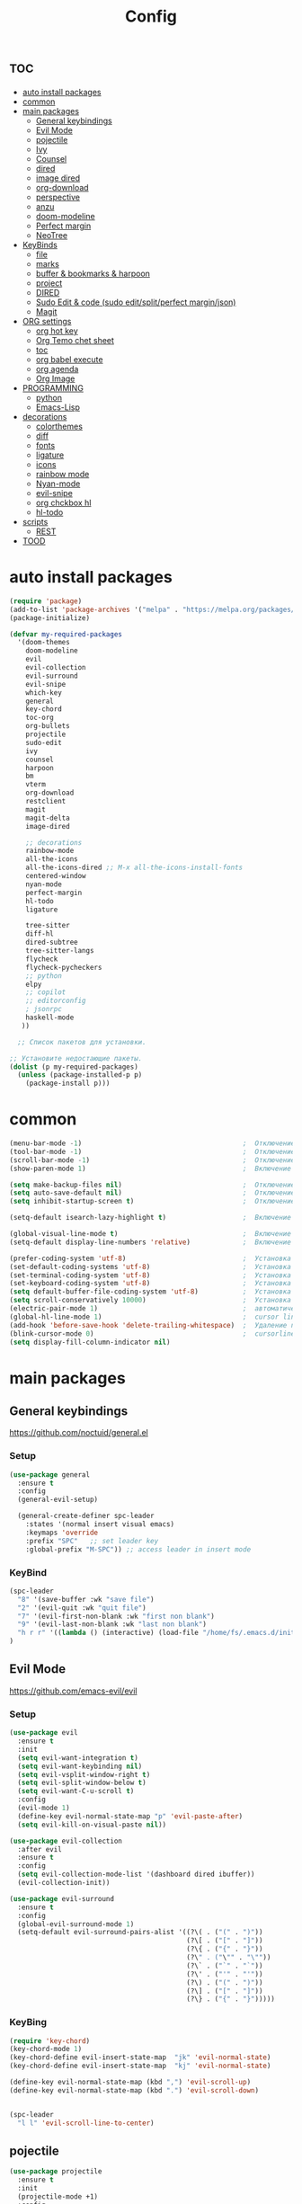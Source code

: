 #+TITLE:Config
#+AUTH
#+STARTUP: showeverything

* :toc:
- [[#auto-install-packages][auto install packages]]
- [[#common][common]]
- [[#main-packages][main packages]]
  - [[#general-keybindings][General keybindings]]
  - [[#evil-mode][Evil Mode]]
  - [[#pojectile][pojectile]]
  - [[#ivy][Ivy]]
  - [[#counsel][Counsel]]
  - [[#dired][dired]]
  - [[#image-dired][image dired]]
  - [[#org-download][org-download]]
  - [[#perspective][perspective]]
  - [[#anzu][anzu]]
  - [[#doom-modeline][doom-modeline]]
  - [[#perfect-margin][Perfect margin]]
  - [[#neotree][NeoTree]]
- [[#keybinds][KeyBinds]]
  - [[#file][file]]
  - [[#marks][marks]]
  - [[#buffer--bookmarks--harpoon][buffer & bookmarks & harpoon]]
  - [[#project][project]]
  - [[#dired-1][DIRED]]
  - [[#sudo-edit--code-sudo-editsplitperfect-marginjson][Sudo Edit & code (sudo edit/split/perfect margin/json)]]
  - [[#magit][Magit]]
- [[#org-settings][ORG settings]]
  - [[#org-hot-key][org hot key]]
  - [[#org-temo-chet-sheet][Org Temo chet sheet]]
  - [[#toc][toc]]
  - [[#org-babel-execute][org babel execute]]
  - [[#org-agenda][org agenda]]
  - [[#org-image][Org Image]]
- [[#programming][PROGRAMMING]]
  - [[#python][python]]
  - [[#emacs-lisp][Emacs-Lisp]]
- [[#decorations][decorations]]
  - [[#colorthemes][colorthemes]]
  - [[#diff][diff]]
  - [[#fonts][fonts]]
  - [[#ligature][ligature]]
  - [[#icons][icons]]
  - [[#rainbow-mode][rainbow mode]]
  - [[#nyan-mode][Nyan-mode]]
  - [[#evil-snipe][evil-snipe]]
  - [[#org-chckbox-hl][org chckbox hl]]
  - [[#hl-todo][hl-todo]]
- [[#scripts][scripts]]
  - [[#rest][REST]]
- [[#tood][TOOD]]

* auto install packages
#+begin_src emacs-lisp
(require 'package)
(add-to-list 'package-archives '("melpa" . "https://melpa.org/packages/") t)
(package-initialize)

(defvar my-required-packages
  '(doom-themes
    doom-modeline
    evil
    evil-collection
    evil-surround
    evil-snipe
    which-key
    general
    key-chord
    toc-org
    org-bullets
    projectile
    sudo-edit
    ivy
    counsel
    harpoon
    bm
    vterm
    org-download
    restclient
    magit
    magit-delta
    image-dired

    ;; decorations
    rainbow-mode
    all-the-icons
    all-the-icons-dired ;; M-x all-the-icons-install-fonts
    centered-window
    nyan-mode
    perfect-margin
    hl-todo
    ligature

    tree-sitter
    diff-hl
    dired-subtree
    tree-sitter-langs
    flycheck
    flycheck-pycheckers
    ;; python
    elpy
    ;; copilot
    ;; editorconfig
    ; jsonrpc
    haskell-mode
   ))

  ;; Список пакетов для установки.

;; Установите недостающие пакеты.
(dolist (p my-required-packages)
  (unless (package-installed-p p)
    (package-install p)))
#+end_src


* common
#+begin_src emacs-lisp
(menu-bar-mode -1)                                        ;  Отключение меню-бара
(tool-bar-mode -1)                                        ;  Отключение панели инструментов
(scroll-bar-mode -1)                                      ;  Отключение вертикальной полосы прокрутки
(show-paren-mode 1)                                       ;  Включение подсветки соответствующих скобок

(setq make-backup-files nil)                              ;  Отключение создания файлов резервных копий (файлов с суффиксом ~)
(setq auto-save-default nil)                              ;  Отключение автосохранения и создания файлов с префиксом .#
(setq inhibit-startup-screen t)                           ;  Отключение стартового экрана при запуске Emacs

(setq-default isearch-lazy-highlight t)                   ;  Включение "ленивой" подсветки при поиске

(global-visual-line-mode t)                               ;  Включение переноса строк вместо горизонтального скролла
(setq-default display-line-numbers 'relative)             ;  Включение относительных номеров строк

(prefer-coding-system 'utf-8)                             ;  Установка предпочтительной системы кодирования на UTF-8
(set-default-coding-systems 'utf-8)                       ;  Установка системы кодирования по умолчанию на UTF-8
(set-terminal-coding-system 'utf-8)                       ;  Установка системы кодирования терминала на UTF-8
(set-keyboard-coding-system 'utf-8)                       ;  Установка системы кодирования клавиатуры на UTF-8
(setq default-buffer-file-coding-system 'utf-8)           ;  Установка системы кодирования файловых буферов на UTF-8
(setq scroll-conservatively 10000)                        ;  Установка плавного скроллинга без резкого перемещения экрана
(electric-pair-mode 1)                                    ;  автоматически закрывать скопки
(global-hl-line-mode 1)                                   ;  cursor line
(add-hook 'before-save-hook 'delete-trailing-whitespace)  ;  Удаление пустых пробелов в конце строк перед сохранением файла
(blink-cursor-mode 0)                                     ;  cursorline
(setq display-fill-column-indicator nil)
#+end_src

* main packages

** General keybindings
https://github.com/noctuid/general.el
*** Setup
#+begin_src emacs-lisp
(use-package general
  :ensure t
  :config
  (general-evil-setup)

  (general-create-definer spc-leader
    :states '(normal insert visual emacs)
    :keymaps 'override
    :prefix "SPC"   ;; set leader key
    :global-prefix "M-SPC")) ;; access leader in insert mode
#+end_src

*** KeyBind
#+begin_src emacs-lisp
(spc-leader
  "8" '(save-buffer :wk "save file")
  "2" '(evil-quit :wk "quit file")
  "7" '(evil-first-non-blank :wk "first non blank")
  "9" '(evil-last-non-blank :wk "last non blank")
  "h r r" '((lambda () (interactive) (load-file "/home/fs/.emacs.d/init.el")) :wk "Reload emacs config")
)

#+end_src

** Evil Mode
https://github.com/emacs-evil/evil
*** Setup
#+begin_src emacs-lisp
(use-package evil
  :ensure t
  :init
  (setq evil-want-integration t)
  (setq evil-want-keybinding nil)
  (setq evil-vsplit-window-right t)
  (setq evil-split-window-below t)
  (setq evil-want-C-u-scroll t)
  :config
  (evil-mode 1)
  (define-key evil-normal-state-map "p" 'evil-paste-after)
  (setq evil-kill-on-visual-paste nil))

(use-package evil-collection
  :after evil
  :ensure t
  :config
  (setq evil-collection-mode-list '(dashboard dired ibuffer))
  (evil-collection-init))

(use-package evil-surround
  :ensure t
  :config
  (global-evil-surround-mode 1)
  (setq-default evil-surround-pairs-alist '((?\( . ("(" . ")"))
                                            (?\[ . ("[" . "]"))
                                            (?\{ . ("{" . "}"))
                                            (?\" . ("\"" . "\""))
                                            (?\` . ("`" . "`"))
                                            (?\' . ("'" . "'"))
                                            (?\) . ("(" . ")"))
                                            (?\] . ("[" . "]"))
                                            (?\} . ("{" . "}")))))
#+end_src

*** KeyBing
#+begin_src emacs-lisp
(require 'key-chord)
(key-chord-mode 1)
(key-chord-define evil-insert-state-map  "jk" 'evil-normal-state)
(key-chord-define evil-insert-state-map  "kj" 'evil-normal-state)

(define-key evil-normal-state-map (kbd ",") 'evil-scroll-up)
(define-key evil-normal-state-map (kbd ".") 'evil-scroll-down)


(spc-leader
  "l l" 'evil-scroll-line-to-center)
#+end_src

** pojectile
#+begin_src emacs-lisp
(use-package projectile
  :ensure t
  :init
  (projectile-mode +1)
  :config
  (setq projectile-completion-system 'ivy))
#+end_src

** Ivy
*** Setup
#+begin_src emacs-lisp
(use-package ivy
  :ensure t
  :init
  (ivy-mode +1))
#+end_src

*** KeyBind
#+begin_src emacs-lisp
(define-key ivy-minibuffer-map (kbd "C-j") 'ivy-next-line)
(define-key ivy-minibuffer-map (kbd "C-k") 'ivy-previous-line)
#+end_src

** Counsel
#+begin_src emacs-lisp
(unless (package-installed-p 'counsel)
  (package-refresh-contents)
  (package-install 'counsel))

(setq counsel-fzf-cmd "find . -type f -not -path '*/.*' | fzf -f \"%s\"")
#+end_src

** dired
#+begin_src emacs-lisp
(require 'dired)
;(setq dired-sort-default-list '(("name" "Name" t (t)))
;                           dired-listing-switches "-alh --group-directories-first")
;(setq dired-listing-switches "-aFhl --group-directories-first -X")

(defun dired-open-file-in-new-tab ()
  "Open the current file in dired in a new tab."
  (interactive)
  (tab-new)
  (dired-find-file))

(setq dired-listing-switches "-alXGh --group-directories-first"
      dired-recursive-copies 'always
      dired-recursive-deletes 'top
      global-auto-revert-non-file-buffers t
      auto-revert-verbose nil
      dired-dwim-target t
      wdired-allow-to-change-permissions t)

; (use-package dired-filetype-face
;         :ensure t
;         :config (require 'dired-filetype-face))
#+end_src

** image dired
#+begin_src emacs-lisp
(require 'image-dired)
(setq image-dired-thumb-size 300)
#+end_src

** org-download
#+begin_src emacs-lisp
(require 'org-download)
; (setq-default org-download-image-dir "~/Pictures/foo")
(defun my-org-download-set-dir ()
        "Set `org-download-image-dir` to the directory of the current
        buffer's file."
        (setq-local org-download-image-dir (concat (file-name-directory
        (buffer-file-name)) "/images/" (file-name-base buffer-file-name) "/") ))

 (add-hook 'org-mode-hook 'my-org-download-set-dir)
(add-hook 'dired-mode-hook 'org-download-enable)
#+end_src


** perspective
#+begin_src emacs-lisp
(use-package perspective
  :ensure t
  :config
  (setq persp-mode-prefix-key nil
        persp-suppress-no-prefix-key-warning t)
  (persp-mode))

(spc-leader
  "w" '(:ignore t :wk "workspace")
  "w i" '(persp-switch :wk "switch workspace")
  "w n" '(persp-next :wk "next workspace")
  "w p" '(persp-prev :wk "prev workspace")
  "w k" '(persp-kill :wk "kill workspace")
  "w r" '(persp-rename :wk "rename workspace")

  "w l" '(persp-state-load :wk "state load")
  "w s" '(persp-state-save :wk "state save")

  "w 1" '((lambda () (interactive) (persp-switch-by-number 1)) :wk "1")
  "w 2" '((lambda () (interactive) (persp-switch-by-number 2)) :wk "2")
  "w 3" '((lambda () (interactive) (persp-switch-by-number 3)) :wk "3")
  "w 4" '((lambda () (interactive) (persp-switch-by-number 4)) :wk "4")
  "w 5" '((lambda () (interactive) (persp-switch-by-number 5)) :wk "5")
  "w 6" '((lambda () (interactive) (persp-switch-by-number 6)) :wk "6")
  "w 7" '((lambda () (interactive) (persp-switch-by-number 7)) :wk "7")
  "w 8" '((lambda () (interactive) (persp-switch-by-number 8)) :wk "8")
  "w 9" '((lambda () (interactive) (persp-switch-by-number 9)) :wk "9")
)
#+end_src

** anzu
#+begin_src emacs-lisp
(use-package anzu
  :ensure t
  :config
)

(use-package evil-anzu
  :ensure t
  :after (evil anzu)
  :config
  (setq anzu-search-threshold 0)
  (setq anzu-cons-mode-line-p nil)
  (global-anzu-mode 1))
#+end_src

** doom-modeline
#+begin_src emacs-lisp
(require 'doom-modeline)
(doom-modeline-mode 1)
#+end_src

** Perfect margin
#+begin_src emacs-lisp
(setq perfect-margin-visible-width 200)
#+end_src

** NeoTree
*** Setup
#+begin_src emacs-lisp
(use-package neotree
  :ensure t
  :bind ("<f8>" . neotree-toggle)
  :config
  ;; Отображать файлы и папки на том же уровне
  (setq-default neo-smart-open t)
  ;; Вертикальное расположение окна neotree
  (setq neo-window-position 'left))

;; Активация пакетов
(use-package all-the-icons :ensure t)
(setq neo-theme (if (display-graphic-p) 'icons 'arrow))
(setq neo-window-fixed-size nil)
(setq neo-smart-open t)

(add-hook 'neotree-mode-hook
          (lambda ()
            (define-key evil-normal-state-local-map (kbd "q") 'neotree-hide)
            (define-key evil-normal-state-local-map (kbd "RET") 'neotree-enter)
            (define-key evil-normal-state-local-map (kbd "g") 'neotree-refresh)
            (define-key evil-normal-state-local-map (kbd "f") 'neotree-create-node)
            ))
#+end_src

*** KeyBind
#+begin_src emacs-lisp
(spc-leader
  "t" '(:ignore t :wk "NeoTree")
  "c c" '(neotree-show :wk "toggle neoTree")
)
#+end_src

* KeyBinds
** file
#+begin_src emacs-lisp
(defun open-current-directory-in-dired ()
  "Open the current directory of the current file in Dired.
If a Dired buffer is already opened, navigate to that buffer."
  (interactive)
  (let ((dir (file-name-directory (or buffer-file-name default-directory))))
    (if (get-buffer-window (dired-noselect dir))
        (switch-to-buffer-other-window (dired-noselect dir))
      (dired-jump nil dir))))

(spc-leader
  "f" '(:ignore t :wk "file")
  "f c" '(copy-file :wk "copy file")
  "f o" '(open-current-directory-in-dired :wk "open in dired"))
#+end_src

** marks
#+begin_src emacs-lisp
(spc-leader
  "m" '(:ignore t :wk "marks")
  "m a" '(bm-toggle :wk "toggle mark")
  "m n" '(bm-next :wk "next mark")
  "m p" '(bm-previous :wk "prev mark")
  "m l" '(bm-show :wk "list marks")
  "m g" '(lambda () (interactive) (bm-show-goto-bookmark) (recenter) :wk "goto bookmark")
  "m k" '(bm-remove-all-all-buffers :wk "claer mark"))

(setq bm-marker 'bm-marker-left)
(setq bm-highlight-style nil)
(setq bm-highlight-style 'bm-highlight-only-fringe)
(custom-set-faces
 '(bm-face ((t (:background "yellow" :foreground "black" :weight bold)))))
#+end_src

** buffer & bookmarks & harpoon
#+begin_src emacs-lisp
(spc-leader
  ;; buffer
  "b" '(:ignore t :wk "buffer")
  "b i" '(ibuffer :wk "Switch ibuffer")
  "b b" '(projectile-switch-to-buffer :wk "Switch buffer")
  "b k" '(kill-this-buffer :wk "Kill this buffer")
  ;; bookmark
  "b s" '(bookmark-set :wk "set bookmarks")
  "b d" '(bookmark-delete :wk "delete bookmarks")
  "b l" '(list-bookmarks :wk "list bookmarks")
  "b j" '(bookmark-jump :wk "list jump")
  "b a" '(bookmark-set :wk "bookmarks set")
  "b r" '(revert-buffer :wk "Reload buffer"))

(spc-leader
  "TAB" '(:ignore t :wk "?")
  "TAB TAB" '(comment-line :wk "comment line")
)

(spc-leader
  "h" '(:ignore t :wk "help & harpoon")
  "h a" '(harpoon-add-file :wk "add to harpoon")
  "h c" '(harpoon-clear :wk "harboon clear")
  "h l" '(harpoon-toggle-quick-menu :wk "toggle menu")
  "h m" '(harpoon-quick-menu-hydra :wk "quick menu")

  "h 1" '(harpoon-go-to-1 :wk "1")
  "h 2" '(harpoon-go-to-2 :wk "2")
  "h 3" '(harpoon-go-to-3 :wk "3")
  "h 4" '(harpoon-go-to-4 :wk "4")
  "h 5" '(harpoon-go-to-5 :wk "5")

  "h d" '(harpoon-delete-item :wk "delete item")
)
#+end_src

** project
#+begin_src emacs-lisp
(spc-leader
  "," '(find-file :wk "find file")
  "SPC" '(counsel-fzf :wk "fzf find file")
  "." '(swiper :wk "swiper")

  "p" '(:ignore t :wk "projectile")
  "p a" '(projectile-add-known-project :wk "add project")
  "p s" '(projectile-switch-project :wk "switch project")
  "p g" '(counsel-rg :wk "project tile grep")

  "b i" '(projectile-ibuffer :wk "Switch buffer")
  "b n" '(projectile-next-project-buffer :wk "next project buffer")
  "b p" '(projectile-previous-project-buffer :wk "previous project buffer"))

#+end_src

** DIRED
*** default dired
#+begin_src emacs-lisp
(spc-leader
  "d" '(:ignore t :wk "dired")
  "d o" '(dired :wk "open dired")

  "d c" '(:ignore t :wk "copy/crete")
  "d c c" '(dired-do-copy :wk "copy")
  "d c d" '(dired-create-directory :wk "create dir")
  "d c f" '(dired-create-empty-file :wk "crete file")
  "d r" '(dired-do-rename :wk "renema & move")

  "d p" '(:ignore t :wk "permissions")
  "d p p" '(dired-do-chmod :wk "chmod")
  "d p o" '(dired-do-chown :wk "chown")

  "d h" '(dired-hide-details-mode :wk "hide/show deteils")
)
#+end_src

открыть файл в вертикально разделенном экране
#+begin_src emacs-lisp
(defun dired-open-split-horizontal ()
  "In dired, open current file in another window if exists, otherwise split window horizontally."
  (interactive)
  ;; Сохраняем путь текущего файла
  (let ((current-file (dired-get-file-for-visit)))
    ;; Проверяем, есть ли другое окно
    (if (one-window-p)
        (split-window-horizontally))
    ;; Переключаемся на другое окно
    (other-window 1)
    ;; Открываем файл или каталог, используя сохраненный путь
    (find-file current-file))
    ;; (other-window 1)
)

(define-key dired-mode-map (kbd "s") 'dired-open-in-split-window)

(evil-define-key 'normal dired-mode-map (kbd "s") 'dired-open-split-horizontal)
(evil-define-key 'normal dired-mode-map (kbd "h") 'dired-up-directory)
#+end_src

*** dired subtree
#+begin_src emacs-lisp
(require 'dired-subtree)

(evil-define-key 'normal dired-mode-map (kbd "i") 'dired-subtree-insert)
(evil-define-key 'normal dired-mode-map (kbd "r") 'dired-subtree-remove)
(evil-define-key 'normal dired-mode-map (kbd "o") 'dired-open-file-in-new-tab)

#+end_src

** Sudo Edit & code (sudo edit/split/perfect margin/json)
#+begin_src emacs-lisp
(require 'sudo-edit)
(spc-leader
  "c" '(:ignore t :wk "code")
  "c s" '(sudo-edit :wk "sudo-edit")
  "s" '(:ignore t :wk "split window")
  "s h" '(split-window-right :wk "split window horizontaly")
  "s v" '(split-window-below :wk "split window verticalty")
  "c p" '(perfect-margin-mode :wk "center")
  "c j" '(json-pretty-print :wk "json")
)
#+end_src

** Magit
#+begin_src emacs-lisp

(require 'magit)
  (spc-leader
    "g" '(:ignore t :wk "git")
    "g g" '(magit :wk "magit")
    "g a" '(magit-stage-buffer-file :wk "add curent file")
    "g u" '(magit-unstage-buffer-file :wk "unstage current file")

    "g l" '(:ignore t :wk "log")
    "g l g" '(magit-log-current :wk "log")
    "g l l" '(magit-log-buffer-file :wk "log buffer")

    "g c" '(magit-commit t :wk "commit")

    "g b" '(:ignore t :wk "branch")
    "g b b" '(magit-branch-checkout t :wk "checkout")
    "g b c" '(magit-branch-create t :wk "create branch")
    "g b p" '(magit-pull-branch t :wk "pull")

    "g s" '(:ignore t :wk "stash")
    "g s s" '(magit-stash t :wk "stash")
    "g s p" '(magit-stash-pop t :wk "stash pop")

    "g d" '(:ignore t :wk "diff")
    "g d d" '(magit-diff-buffer-file :wk "log buffer")
    "g d g" '(magit-diff-unstaged :wk "diff unstaged buffer")
    "g d s" '(magit-diff-staged :wk "diff staged buffer")
  )
#+end_src

* ORG settings
** org hot key
#+begin_src emacs-lisp

(spc-leader
  "o" '(:ignore t :wk "org hot key")
  "o c" '(org-time-stamp :wk "calendar paste date")
  "o l" '(org-shiftmetaright :wk "move metric right")
  "o h" '(org-shiftmetaleft :wk "move metric left")
  "o t" '(org-tree-to-indirect-buffer :wk "tree to inderect buffer")
  "o o" '(org-cycle-global :wk "org cycle global")
  "o i" '(org-display-inline-images :wk "display image")

  "o m" '(org-babel-execute-src-block :wk "org babel execute")
  "o e" '(org-edit-src-code :wk "org babel execute")
  "o r" '(org-reset-checkbox-state-subtree :wk "reset checkboxs")
  "o g" '(org-agenda :wk "org agenda")
  "o m" '(eval-buffer :wk "eval buffer")

  "h RET" '(org-meta-return :wk "org return (insert lists))")
)
#+end_src

** Org Temo chet sheet
| Typing the below + TAB | Expands to ...                        |
|------------------------+---------------------------------------|
| <a                     | '#+BEGIN_EXPORT ascii' … '#+END_EXPORT |
| <c                     | '#+BEGIN_CENTER' … '#+END_CENTER'       |
| <C                     | '#+BEGIN_COMMENT' … '#+END_COMMENT'     |
| <e                     | '#+BEGIN_EXAMPLE' … '#+END_EXAMPLE'     |
| <E                     | '#+BEGIN_EXPORT' … '#+END_EXPORT'       |
| <h                     | '#+BEGIN_EXPORT html' … '#+END_EXPORT'  |
| <l                     | '#+BEGIN_EXPORT latex' … '#+END_EXPORT' |
| <q                     | '#+BEGIN_QUOTE' … '#+END_QUOTE'         |
| <s                     | '#+BEGIN_SRC' … '#+END_SRC'             |
| <v                     | '#+BEGIN_VERSE' … '#+END_VERSE'         |

** toc
#+begin_src emacs-lisp
(require 'toc-org nil t)
   (add-hook 'org-mode-hook 'toc-org-enable)
   (add-hook 'org-mode-hook 'org-indent-mode)
   ; (setq toc-org-max-depth 2)

(require 'org-bullets)
  (add-hook 'org-mode-hook (lambda () (org-bullets-mode 1)))

(require 'org-bullets)
  (which-key-mode 1)

    (setq which-key-min-display-lines 13)
    ; (setq which-key-side-window-location 'bottom
    ; which-key-sort-order #'which-key-key-order-alpha
    ; which-key-separator " → " )

(require 'org-tempo)

;;(electric-indent-mode -1)
(setq org-edit-src-content-indentation 0)
#+end_src

** org babel execute
#+begin_src emacs-lisp
;; Разрешить выполнение кода в org-mode
(org-babel-do-load-languages
 'org-babel-load-languages
 '((python . t)
   (shell . t)))

(setq org-src-tab-acts-natively t)
;; Отключить запросы на подтверждение выполнения кода
(setq org-confirm-babel-evaluate nil)
#+end_src


** org agenda
#+begin_src emacs-lisp
(custom-set-variables
'(org-agenda-files
   '("~/Documents/work.org" "/home/fs/Documents/dates.org" "/home/fs/Documents/time.org")))
#+end_src

** Org Image
#+begin_src emacs-lisp
(setq org-image-actual-width '(500))
#+end_src


* PROGRAMMING
** python
*** tree-sitter
#+begin_src emacs-lisp
(add-hook 'python-mode-hook #'tree-sitter-mode +1)
(add-hook 'python-mode-hook #'tree-sitter-hl-mode +1)
#+end_src

*** lsp
#+begin_src emacs-lisp
(use-package lsp-pyright
  :ensure t
  :hook (python-mode . (lambda ()
                          (require 'lsp-pyright)
                          (lsp-deferred))))  ; or lsp-deferred

(setq lsp-diagnostics-provider :none)
#+end_src

*** LINT
#+begin_src emacs-lisp
(use-package flycheck
  :ensure t
  :init
  (global-flycheck-mode)
  :config
  (setq-default flycheck-disabled-checkers '(lsp))
  (setq flycheck-python-flake8-executable "flake8")
  (setq flycheck-python-pylint-executable "pylint")
  ; (flycheck-add-next-checker 'python-flake8 '(warning . python-pylint))
  (flycheck-add-next-checker 'python-flake8 'python-pylint)
  )
;(flycheck-add-next-checker 'python-flake8 'python-pylint)
#+end_src

#+begin_src emacs-lisp
(use-package python
  :hook (python-mode . (lambda ()
                         (flycheck-mode)
                         )))
#+end_src
** Emacs-Lisp
*** Run code
* decorations
** colorthemes
#+begin_src emacs-lisp
(custom-set-faces
'(line-number ((t (:foreground "white"))))               ; Цвет отображения номера строки
'(line-number-current-line ((t (:foreground "white"))))) ; Цвет текущей строки
;'(line-number ((t (:foreground "black"))))               ; Цвет отображения номера строки
;'(line-number-current-line ((t (:foreground "black"))))) ; Цвет текущей строки
; (load-theme 'doom-nord t)
; (load-theme 'doom-nord-aurora t)
; (load-theme 'doom-nord-light t)
; (load-theme 'doom-one-light t)
; (load-theme 'doom-gruvbox-light t)
; (load-theme 'doom-gruvbox t)
; (load-theme 'doom-ayu-dark t)
; (load-theme 'doom-dracula t)
(load-theme 'doom-tomorrow-night t)
; (load-theme 'doom-opera t)
; (load-theme 'doom-monokai-pro t)
; (load-theme 'doom-spacegrey t)
; (load-theme 'doom-tokyo-night t)
; (load-theme 'doom-xcode t)
; (load-theme 'doom-solarized-light t)


; (add-to-list 'custom-theme-load-path "~/.emacs.d/everforest-theme")
; (load-theme 'everforest-hard-dark t)

; (add-to-list 'custom-theme-load-path "~/.emacs.d/atom-one-dark-theme")
; (load-theme 'atom-one-dark t)
;
(set-frame-parameter nil 'alpha-background 90)
#+end_src

** diff
состоянии изменений git
#+begin_src emacs-lisp
(global-diff-hl-mode +1)
#+end_src

** fonts
#+begin_src emacs-lisp
; Makes commented text and keywords italics.
; This is working in emacsclient but not emacs.
; Your font must have an italic face available.
(set-face-attribute 'font-lock-comment-face nil
  :slant 'italic)
(set-face-attribute 'font-lock-keyword-face nil
  :slant 'italic)

(defun set-small-font ()
  (interactive)
  (set-face-attribute 'default nil
                      :font "JetBrainsMonoNL Nerd Font"
                      :height 110
                      :weight 'medium)
  (set-face-attribute 'variable-pitch nil
                      :font "JetBrainsMonoNL Nerd Font"
                      :height 120
                      :weight 'medium)
  (set-face-attribute 'fixed-pitch nil
                      :font "JetBrainsMonoNL Nerd Font"
                      :height 110
                      :weight 'medium))

; (defun set-big-font ()
;   (interactive)
;   (set-face-attribute 'default nil
;                       :font "JetBrainsMonoNL Nerd Font"
;                       :height 150
;                       :weight 'medium)
;   (set-face-attribute 'variable-pitch nil
;                       :font "JetBrainsMonoNL Nerd Font"
;                       :height 160
;                       :weight 'medium)
;   (set-face-attribute 'fixed-pitch nil
;                       :font "JetBrainsMonoNL Nerd Font"
;                       :height 150
;                       :weight 'medium))
; (defun set-big-font ()
;   (interactive)
;   (set-face-attribute 'default nil
;                       :font "Firacode Nerd Font"
;                       :height 150
;                       :weight 'medium)
;   (set-face-attribute 'variable-pitch nil
;                       :font "Firacode Nerd Font"
;                       :height 160
;                       :weight 'medium)
;   (set-face-attribute 'fixed-pitch nil
;                       :font "Firacode Nerd Font"
;                       :height 150
;                       :weight 'medium))
; (defun set-big-font ()
;   (interactive)
;   (set-face-attribute 'default nil
;                       :font "scientifica"
;                       :height 220
;                       :weight 'medium)
;   )
;(defun set-big-font ()
;  (interactive)
;  (set-face-attribute 'default nil
;                      :font "Firacode Nerd Font"
;                      :height 150
;                      :weight 'medium)
;  )
(defun set-big-font ()
  (interactive)
  (set-face-attribute 'default nil
                      :font "Firacode Nerd Font"
                      :height 150
                      :weight 'medium)
  )
;(set-big-font)
(spc-leader
  "c f" '(:ignore t :wk "font")
  "c f s" '(set-small-font :wk "small font")
  "c f b" '(set-big-font :wk "big font"))
;; This sets the default font on all graphical frames created after restarting Emacs.
;; Does the same thing as 'set-face-attribute default' above, but emacsclient fonts
;; are not right unless I also add this method of setting the default font.
(add-to-list 'default-frame-alist '(font . "JetBrainsMonoNL Nerd Font"))

;; Uncomment the following line if line spacing needs adjusting.
(setq-default line-spacing 0.12)

#+end_src

** ligature
#+begin_src emacs-lisp
(use-package ligature
  :config
  ;; Enable the "www" ligature in every possible major mode
  (ligature-set-ligatures 't '("www"))
  ;; Enable traditional ligature support in eww-mode, if the
  ;; `variable-pitch' face supports it
  (ligature-set-ligatures 'eww-mode '("ff" "fi" "ffi"))
  ;; Enable all Cascadia Code ligatures in programming modes
  (ligature-set-ligatures 'prog-mode '("|||>" "<|||" "<==>" "<!--" "####" "~~>" "***" "||=" "||>"
                                       ":::" "::=" "=:=" "===" "==>" "=!=" "=>>" "=<<" "=/=" "!=="
                                       "!!." ">=>" ">>=" ">>>" ">>-" ">->" "->>" "-->" "---" "-<<"
                                       "<~~" "<~>" "<*>" "<||" "<|>" "<$>" "<==" "<=>" "<=<" "<->"
                                       "<--" "<-<" "<<=" "<<-" "<<<" "<+>" "</>" "###" "#_(" "..<"
                                       "..." "+++" "/==" "///" "_|_" "www" "&&" "^=" "~~" "~@" "~="
                                       "~>" "~-" "**" "*>" "*/" "||" "|}" "|]" "|=" "|>" "|-" "{|"
                                       "[|" "]#" "::" ":=" ":>" ":<" "$>" "==" "=>" "!=" "!!" ">:"
                                       ">=" ">>" ">-" "-~" "-|" "->" "--" "-<" "<~" "<*" "<|" "<:"
                                       "<$" "<=" "<>" "<-" "<<" "<+" "</" "#{" "#[" "#:" "#=" "#!"
                                       "##" "#(" "#?" "#_" "%%" ".=" ".-" ".." ".?" "+>" "++" "?:"
                                       "?=" "?." "??" ";;" "/*" "/=" "/>" "//" "__" "~~" "(*" "*)"
                                       "\\\\" "://"))
  ;; Enables ligature checks globally in all buffers. You can also do it
  ;; per mode with `ligature-mode'.
  (global-ligature-mode t))
#+end_src


** icons
#+begin_src emacs-lisp
(require 'all-the-icons)
(require 'all-the-icons-dired)
(add-hook 'dired-mode-hook 'all-the-icons-dired-mode)
#+end_src

** rainbow mode
This minor mode sets background color to strings that match color
names, e.g. #0000ff is displayed in white with a blue background.
#+begin_src emacs-lisp
(require 'rainbow-mode)
(add-hook 'org-mode-hook 'rainbow-mode)
(add-hook 'prog-mode-hook 'rainbow-mode)
#+end_src

** Nyan-mode
#+begin_src emacs-lisp
(require 'nyan-mode)
(nyan-mode +1)
(setq nyan-toggle-wavy-trail t)
(setq nyan-start-animation t)
#+end_src

** evil-snipe
#+begin_src emacs-lisp
(require 'evil-snipe)
(evil-snipe-mode +1)
(evil-snipe-override-mode +1)
(setq evil-snipe-smart-case +1)
#+end_src

** org chckbox hl
#+begin_src emacs-lisp
(defface org-checkbox-done-text
     '((t (:inherit org-done)))
     "Face for the text part of a checked org-mode checkbox.")

 (font-lock-add-keywords
  'org-mode
  `(("^[ \t]*\\(?:[-+*]\\|[0-9]+[).]\\)[ \t]+\\(\\(?:\\[@\\(?:start:\\)?[0-9]+\\][ \t]*\\)?\\[\\(?:X\\|\\([0-9]+\\)/\\2\\)\\][^\n]*\n\\)" 1 'org-checkbox-done-text prepend))
  'append)
#+end_src

** hl-todo
#+begin_src emacs-lisp
;(require 'hl-todo)
;(global-hl-todo-mode +1)
#+end_src

* scripts
** REST
#+begin_src emacs-lisp
(defun send-easy-http ()
  (interactive)
  (let (
	(output-buffer (get-buffer-create "*Rest Output*"))
	(command (concat "python /home/fs/bin/easy_http.py " buffer-file-name " " (projectile-project-root))))
	(unless (get-buffer-window output-buffer)
	    (split-window-right)
	    (other-window 1)
	    (switch-to-buffer output-buffer)
	    (other-window -1)
        )
	(with-current-buffer output-buffer
	    (js-mode)
            (erase-buffer)
            (shell-command command output-buffer)
            (goto-char (point-max)))
	(message command)))

(require 'restclient)
(add-to-list 'auto-mode-alist '("\\.http\\'" . restclient-mode))

(spc-leader
  "r" '(:ignore t :wk "rest")
  "r s" '(send-easy-http :wk "send http")
)
#+end_src

* TOOD
1. сохронять файл при смене буфера
2. горячие клавиши для изменения размера окон
3. найти альтернативу format all
4. более быстрый python lsp
5. copilot
6. найти более подходящий спсоб работы со шрифтами и добавить горячие клавиши для управления размерами шрифтов
7. org mod upgrade
8. протестить дерево сохранений
